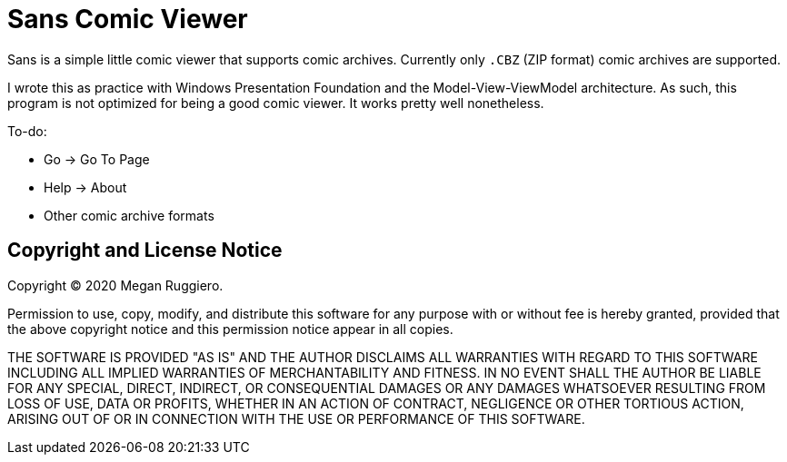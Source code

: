 = Sans Comic Viewer

Sans is a simple little comic viewer that supports comic archives.
Currently only `.CBZ` (ZIP format) comic archives are supported.

I wrote this as practice with Windows Presentation Foundation and the Model-View-ViewModel architecture.
As such, this program is not optimized for being a good comic viewer.
It works pretty well nonetheless.

To-do:

* Go -> Go To Page
* Help -> About
* Other comic archive formats

== Copyright and License Notice

Copyright (C) 2020 Megan Ruggiero.

Permission to use, copy, modify, and distribute this software for any
purpose with or without fee is hereby granted, provided that the above
copyright notice and this permission notice appear in all copies.

THE SOFTWARE IS PROVIDED "AS IS" AND THE AUTHOR DISCLAIMS ALL WARRANTIES
WITH REGARD TO THIS SOFTWARE INCLUDING ALL IMPLIED WARRANTIES OF
MERCHANTABILITY AND FITNESS. IN NO EVENT SHALL THE AUTHOR BE LIABLE FOR
ANY SPECIAL, DIRECT, INDIRECT, OR CONSEQUENTIAL DAMAGES OR ANY DAMAGES
WHATSOEVER RESULTING FROM LOSS OF USE, DATA OR PROFITS, WHETHER IN AN
ACTION OF CONTRACT, NEGLIGENCE OR OTHER TORTIOUS ACTION, ARISING OUT OF
OR IN CONNECTION WITH THE USE OR PERFORMANCE OF THIS SOFTWARE.
